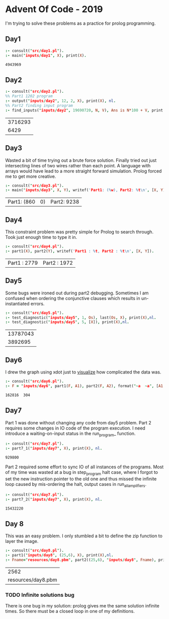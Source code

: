 * Advent Of Code - 2019
I'm trying to solve these problems as a practice for prolog programming.
** Day1
#+BEGIN_SRC prolog :exports both
  :- consult("src/day1.pl").
  :- main("inputs/day1", X), print(X).
#+END_SRC

#+RESULTS:
: 4943969
** Day2
#+BEGIN_SRC prolog :exports both
  :- consult("src/day2.pl").
  %% Part1 1202 program
  :- output("inputs/day2", 12, 2, X), print(X), nl.
  %% Part2 finding input program
  :- find_inputs("inputs/day2", 19690720, N, V), Ans is N*100 + V, print(Ans), nl.
#+END_SRC

#+RESULTS:
| 3716293 |
|    6429 |
** Day3
Wasted a bit of time trying out a brute force solution. Finally tried out just intersecting lines of two wires rather than each point. A language with arrays would have lead to a more straight forward simulation. Prolog forced me to get more creative.
#+BEGIN_SRC prolog :exports both
  :- consult("src/day3.pl").
  :- main("inputs/day3", X, Y), writef('Part1: (%w), Part2: %t\n', [X, Y]).
#+END_SRC

#+RESULTS:
| Part1: (860 | 0) | Part2: 9238 |
** Day4
This constraint problem was pretty simple for Prolog to search through. Took just enough time to type it in.
#+BEGIN_SRC prolog :exports both
  :- consult("src/day4.pl").
  :- part1(X), part2(Y), writef('Part1 : %t, Part2 : %t\n', [X, Y]).
#+END_SRC

#+RESULTS:
| Part1 : 2779 | Part2 : 1972 |
** Day5
Some bugs were ironed out during part2 debugging. Sometimes I am confused when ordering the conjunctive clauses which results in un-instantiated errors.
#+BEGIN_SRC prolog :exports both
  :- consult("src/day5.pl").
  :- test_diagnostic("inputs/day5", 1, Os), last(Os, X), print(X),nl.
  :- test_diagnostic("inputs/day5", 5, [X]), print(X),nl.
#+END_SRC

#+RESULTS:
| 13787043 |
|  3892695 |


** Day6
I drew the graph using xdot just to [[file:resources/day6.png][visualize]] how complicated the data was.
#+BEGIN_SRC prolog :exports both
  :- consult("src/day6.pl").
  :- F = "inputs/day6", part1(F, A1), part2(F, A2), format("~a  ~a", [A1, A2]).
#+END_SRC

#+RESULTS:
: 162816  304
** Day7
Part 1 was done without changing any code from day5 problem. Part 2 requires some changes in IO code of the program execution. I need introduce a waiting-on-input status in the run_program_ function.
#+BEGIN_SRC prolog :exports both
  :- consult("src/day7.pl").
  :- part7_1("inputs/day7", X), print(X), nl.
#+END_SRC

#+RESULTS:
: 929800
Part 2 required some effort to sync IO of all instances of the programs. Most of my time was wasted at a bug in step_program halt case, where I forgot to set the new instruction pointer to the old one and thus missed the infinite loop caused by mis-ordering the halt, output cases in run_all_amplifiers.
#+BEGIN_SRC prolog :exports both
  :- consult("src/day7.pl").
  :- part7_2("inputs/day7", X), print(X), nl.
#+END_SRC

#+RESULTS:
: 15432220
** Day 8
This was an easy problem. I only stumbled a bit to define the zip function to layer the image. 
#+BEGIN_SRC prolog :exports both
  :- consult("src/day8.pl").
  :- part1("inputs/day8", (25,6), X), print(X),nl.
  :- Fname="resources/day8.pbm", part2((25,6), "inputs/day8", Fname), print(Fname), nl.
#+END_SRC

#+RESULTS:
|               2562 |
| resources/day8.pbm |

*** TODO Infinite solutions bug
There is one bug in my solution: prolog gives me the same solution infinite times. So there must be a closed loop in one of my definitions.

